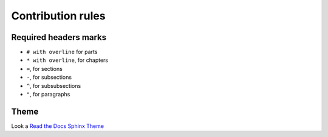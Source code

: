 ##################
Contribution rules
##################

**********************
Required headers marks
**********************

- ``# with overline`` for parts
- ``* with overline``, for chapters
- ``=``, for sections
- ``-``, for subsections
- ``^``, for subsubsections
- ``"``, for paragraphs

*****
Theme
*****

Look a `Read the Docs Sphinx Theme <https://sphinx-rtd-theme.readthedocs.io/en/stable/>`_
